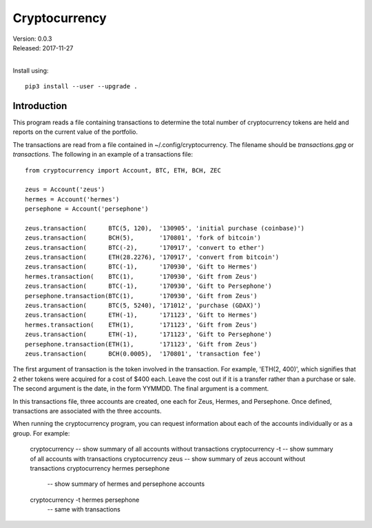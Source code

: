 Cryptocurrency
==============

| Version: 0.0.3
| Released: 2017-11-27
|

Install using::

    pip3 install --user --upgrade .

Introduction
------------

This program reads a file containing transactions to determine the total number 
of cryptocurrency tokens are held and reports on the current value of the 
portfolio.

The transactions are read from a file contained in ~/.config/cryptocurrency. The 
filename should be *transactions.gpg* or *transactions*.  The following in an 
example of a transactions file::

    from cryptocurrency import Account, BTC, ETH, BCH, ZEC

    zeus = Account('zeus')
    hermes = Account('hermes')
    persephone = Account('persephone')

    zeus.transaction(      BTC(5, 120),  '130905', 'initial purchase (coinbase)')
    zeus.transaction(      BCH(5),       '170801', 'fork of bitcoin')
    zeus.transaction(      BTC(-2),      '170917', 'convert to ether')
    zeus.transaction(      ETH(28.2276), '170917', 'convert from bitcoin')
    zeus.transaction(      BTC(-1),      '170930', 'Gift to Hermes')
    hermes.transaction(    BTC(1),       '170930', 'Gift from Zeus')
    zeus.transaction(      BTC(-1),      '170930', 'Gift to Persephone')
    persephone.transaction(BTC(1),       '170930', 'Gift from Zeus')
    zeus.transaction(      BTC(5, 5240), '171012', 'purchase (GDAX)')
    zeus.transaction(      ETH(-1),      '171123', 'Gift to Hermes')
    hermes.transaction(    ETH(1),       '171123', 'Gift from Zeus')
    zeus.transaction(      ETH(-1),      '171123', 'Gift to Persephone')
    persephone.transaction(ETH(1),       '171123', 'Gift from Zeus')
    zeus.transaction(      BCH(0.0005),  '170801', 'transaction fee')

The first argument of transaction is the token involved in the transaction. For 
example, 'ETH(2, 400)', which signifies that 2 ether tokens were acquired for 
a cost of $400 each. Leave the cost out if it is a transfer rather than 
a purchase or sale. The second argument is the date, in the form YYMMDD.  The 
final argument is a comment.

In this transactions file, three accounts are created, one each for Zeus, 
Hermes, and Persephone. Once defined, transactions are associated with the three 
accounts.

When running the cryptocurrency program, you can request information about each 
of the accounts individually or as a group. For example:

    cryptocurrency       -- show summary of all accounts without transactions
    cryptocurrency -t    -- show summary of all accounts with transactions
    cryptocurrency zeus  -- show summary of zeus account without transactions
    cryptocurrency hermes persephone
                         -- show summary of hermes and persephone accounts
    cryptocurrency -t hermes persephone
                         -- same with transactions

   
